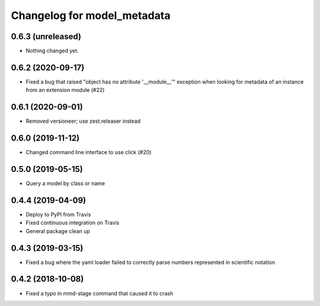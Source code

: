 Changelog for model_metadata
============================

0.6.3 (unreleased)
------------------

- Nothing changed yet.


0.6.2 (2020-09-17)
------------------

- Fixed a bug that raised "object has no attribute '__module__'"
  exception when looking for metadata of an instance from an
  extension module (#22)


0.6.1 (2020-09-01)
------------------

- Removed versioneer; use zest.releaser instead


0.6.0 (2019-11-12)
------------------

- Changed command line interface to use click (#20)


0.5.0 (2019-05-15)
------------------

- Query a model by class or name


0.4.4 (2019-04-09)
------------------

- Deploy to PyPI from Travis

- Fixed continuous integration on Travis

- General package clean up


0.4.3 (2019-03-15)
------------------

- Fixed a bug where the yaml loader failed to correctly parse
  numbers represented in scientific notation

0.4.2 (2018-10-08)
------------------

- Fixed a typo in mmd-stage command that caused it to crash
